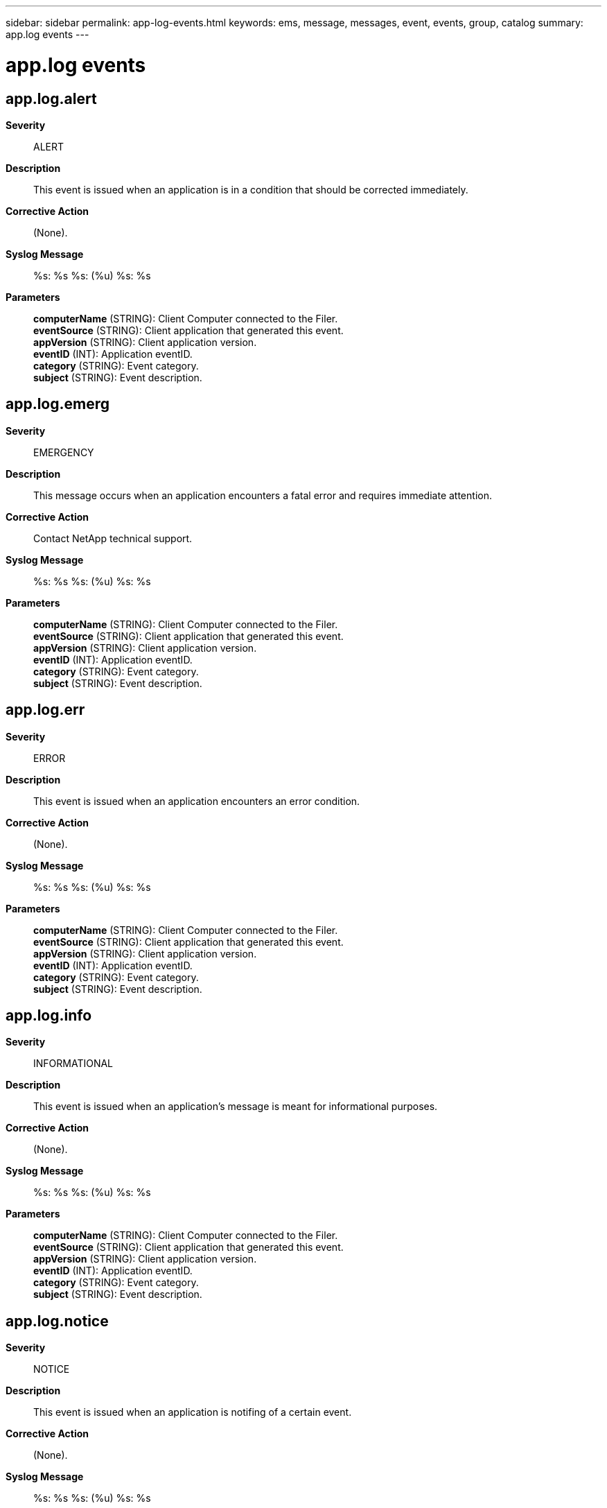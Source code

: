 ---
sidebar: sidebar
permalink: app-log-events.html
keywords: ems, message, messages, event, events, group, catalog
summary: app.log events
---

= app.log events
:toclevels: 1
:hardbreaks:
:nofooter:
:icons: font
:linkattrs:
:imagesdir: ./media/

== app.log.alert
*Severity*::
ALERT
*Description*::
This event is issued when an application is in a condition that should be corrected immediately.
*Corrective Action*::
(None).
*Syslog Message*::
%s: %s %s: (%u) %s: %s
*Parameters*::
*computerName* (STRING): Client Computer connected to the Filer.
*eventSource* (STRING): Client application that generated this event.
*appVersion* (STRING): Client application version.
*eventID* (INT): Application eventID.
*category* (STRING): Event category.
*subject* (STRING): Event description.

== app.log.emerg
*Severity*::
EMERGENCY
*Description*::
This message occurs when an application encounters a fatal error and requires immediate attention.
*Corrective Action*::
Contact NetApp technical support.
*Syslog Message*::
%s: %s %s: (%u) %s: %s
*Parameters*::
*computerName* (STRING): Client Computer connected to the Filer.
*eventSource* (STRING): Client application that generated this event.
*appVersion* (STRING): Client application version.
*eventID* (INT): Application eventID.
*category* (STRING): Event category.
*subject* (STRING): Event description.

== app.log.err
*Severity*::
ERROR
*Description*::
This event is issued when an application encounters an error condition.
*Corrective Action*::
(None).
*Syslog Message*::
%s: %s %s: (%u) %s: %s
*Parameters*::
*computerName* (STRING): Client Computer connected to the Filer.
*eventSource* (STRING): Client application that generated this event.
*appVersion* (STRING): Client application version.
*eventID* (INT): Application eventID.
*category* (STRING): Event category.
*subject* (STRING): Event description.

== app.log.info
*Severity*::
INFORMATIONAL
*Description*::
This event is issued when an application's message is meant for informational purposes.
*Corrective Action*::
(None).
*Syslog Message*::
%s: %s %s: (%u) %s: %s
*Parameters*::
*computerName* (STRING): Client Computer connected to the Filer.
*eventSource* (STRING): Client application that generated this event.
*appVersion* (STRING): Client application version.
*eventID* (INT): Application eventID.
*category* (STRING): Event category.
*subject* (STRING): Event description.

== app.log.notice
*Severity*::
NOTICE
*Description*::
This event is issued when an application is notifing of a certain event.
*Corrective Action*::
(None).
*Syslog Message*::
%s: %s %s: (%u) %s: %s
*Parameters*::
*computerName* (STRING): Client Computer connected to the Filer.
*eventSource* (STRING): Client application that generated this event.
*appVersion* (STRING): Client application version.
*eventID* (INT): Application eventID.
*category* (STRING): Event category.
*subject* (STRING): Event description.
